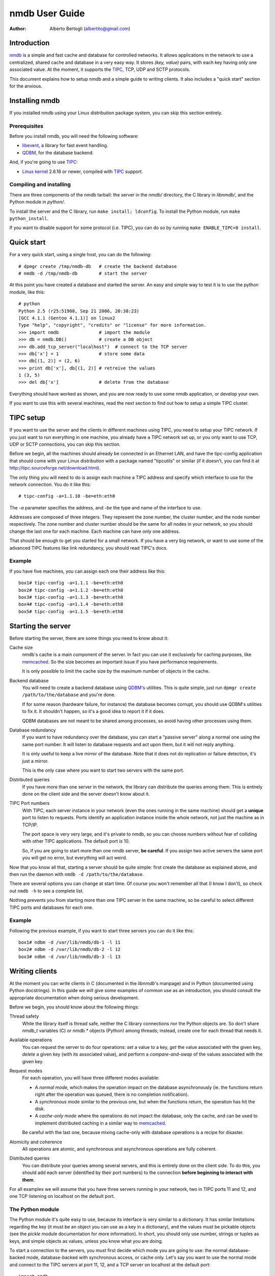 
================
nmdb User Guide
================
:Author: Alberto Bertogli (albertito@gmail.com)


Introduction
============

nmdb_ is a simple and fast cache and database for controlled networks.
It allows applications in the network to use a centralized, shared cache and
database in a very easy way. It stores *(key, value)* pairs, with each key
having only one associated value. At the moment, it supports the TIPC_, TCP,
UDP and SCTP protocols.

This document explains how to setup nmdb and a simple guide to writing
clients. It also includes a "quick start" section for the anxious.


Installing nmdb
===============

If you installed nmdb using your Linux distribution package system, you can
skip this section entirely.


Prerequisites
-------------

Before you install nmdb, you will need the following software:

- libevent_, a library for fast event handling.
- QDBM_, for the database backend.

And, if you're going to use TIPC_:

- `Linux kernel`_ 2.6.16 or newer, compiled with TIPC_ support.


Compiling and installing
------------------------

There are three components of the nmdb tarball: the server in the *nmdb/*
directory, the C library in *libnmdb/*, and the Python module in *python/*.

To install the server and the C library, run ``make install; ldconfig``. To
install the Python module, run ``make python_install``.

If you want to disable support for some protocol (i.e. TIPC), you can do so by
running ``make ENABLE_TIPC=0 install``.


Quick start
===========

For a very quick start, using a single host, you can do the following::

  # dpmgr create /tmp/nmdb-db   # create the backend database
  # nmdb -d /tmp/nmdb-db        # start the server

At this point you have created a database and started the server. An easy and
simple way to test it is to use the python module, like this::

  # python
  Python 2.5 (r25:51908, Sep 21 2006, 20:38:23)
  [GCC 4.1.1 (Gentoo 4.1.1)] on linux2
  Type "help", "copyright", "credits" or "license" for more information.
  >>> import nmdb               # import the module
  >>> db = nmdb.DB()            # create a DB object
  >>> db.add_tcp_server("localhost")  # connect to the TCP server
  >>> db['x'] = 1               # store some data
  >>> db[(1, 2)] = (2, 6)
  >>> print db['x'], db[(1, 2)] # retreive the values
  1 (3, 5)
  >>> del db['x']               # delete from the database

Everything should have worked as shown, and you are now ready to use some
nmdb application, or develop your own.

If you want to use this with several machines, read the next section to find
out how to setup a simple TIPC cluster.


TIPC setup
==========

If you want to use the server and the clients in different machines using
TIPC, you need to setup your TIPC network. If you just want to run everything
in one machine, you already have a TIPC network set up, or you only want to
use TCP, UDP or SCTP connections, you can skip this section.

Before we begin, all the machines should already be connected in an Ethernet
LAN, and have the tipc-config application that should come with your Linux
distribution with a package named "tipcutils" or similar (if it doesn't, you
can find it at http://tipc.sourceforge.net/download.html).

The only thing you will need to do is assign each machine a TIPC address and
specify which interface to use for the network connection. You do it like
this::

  # tipc-config -a=1.1.10 -be=eth:eth0

The *-a* parameter specifies the address, and *-be* the type and name of the
interface to use.

Addresses are composed of three integers. They represent the zone number, the
cluster number, and the node number respectively. The zone number and cluster
number should be the same for all nodes in your network, so you should change
the last one for each machine. Each machine can have only one address.

That should be enough to get you started for a small network. If you have a
very big network, or want to use some of the advanced TIPC features like link
redundancy, you should read TIPC's docs.


Example
-------

If you have five machines, you can assign each one their address like this::

  box1# tipc-config -a=1.1.1 -be=eth:eth0
  box2# tipc-config -a=1.1.2 -be=eth:eth0
  box3# tipc-config -a=1.1.3 -be=eth:eth0
  box4# tipc-config -a=1.1.4 -be=eth:eth0
  box5# tipc-config -a=1.1.5 -be=eth:eth0


Starting the server
===================

Before starting the server, there are some things you need to know about it:

Cache size
  nmdb's cache is a main component of the server. In fact you can use it
  exclusively for caching purposes, like memcached_. So the size becomes an
  important issue if you have performance requirements.

  It is only possible to limit the cache size by the maximum number of objects
  in the cache.

Backend database
  You will need to create a backend database using QDBM_'s utilities. This is
  quite simple, just run ``dpmgr create /path/to/the/database`` and you're
  done.

  If for some reason (hardware failure, for instance) the database becomes
  corrupt, you should use QDBM's utilities to fix it. It shouldn't happen, so
  it's a good idea to report it if it does.

  QDBM databases are not meant to be shared among processes, so avoid having
  other processes using them.

Database redundancy
  If you want to have redundancy over the database, you can start a "passive
  server" along a normal one using the same port number. It will listen to
  database requests and act upon them, but it will not reply anything.

  It is only useful to keep a live mirror of the database. Note that it does
  not do replication or failure detection, it's just a mirror.

  This is the only case where you want to start two servers with the same port.

Distributed queries
  If you have more than one server in the network, the library can distribute
  the queries among them. This is entirely done on the client side and the
  server doesn't know about it.

TIPC Port numbers
  With TIPC, each server instance in your network (even the ones running in
  the same machine) should get a **unique** port to listen to requests. Ports
  identify an application instance inside the whole network, not just the
  machine as in TCP/IP.

  The port space is very very large, and it's private to nmdb, so you can
  choose numbers without fear of colliding with other TIPC applications. The
  default port is 10.

  So, if you are going to start more than one nmdb server, **be careful**. If
  you assign two active servers the same port you will get no error, but
  everything will act weird.


Now that you know all that, starting a server should be quite simple: first
create the database as explained above, and then run the daemon with
``nmdb -d /path/to/the/database``.

There are several options you can change at start time. Of course you won't
remember all that (I know I don't), so check out ``nmdb -h`` to see a complete
list.

Nothing prevents you from starting more than one TIPC server in the same
machine, so be careful to select different TIPC ports and databases for each
one.


Example
-------

Following the previous example, if you want to start three servers you can do
it like this::

  box1# ndbm -d /var/lib/nmdb/db-1 -l 11
  box2# ndbm -d /var/lib/nmdb/db-2 -l 12
  box3# ndbm -d /var/lib/nmdb/db-3 -l 13


Writing clients
===============

At the moment you can write clients in C (documented in the *libnmdb*'s
manpage) and in Python (documented using Python docstrings). In this guide we
will give some examples of common use as an introduction, you should consult
the appropriate documentation when doing serious development.

Before we begin, you should know about the following things:

Thread safety
  While the library itself is thread safe, neither the C library connections
  nor the Python objects are. So don't share *nmdb_t* variables (C) or
  *nmdb.** objects (Python) among threads; instead, create one for each thread
  that needs it.

Available operations
  You can request the server to do four operations: *set* a value to a key,
  *get* the value associated with the given key, *delete* a given key (with
  its associated value), and perform a *compare-and-swap* of the values
  associated with the given key.

Request modes
  For each operation, you will have three different modes available:

  - A *normal mode*, which makes the operation impact on the database
    asynchronously (ie.  the functions return right after the operation was
    queued, there is no completion notification).
  - A *synchronous mode* similar to the previous one, but when the functions
    return, the operation has hit the disk.
  - A *cache-only mode* where the operations do not impact the database, only
    the cache, and can be used to implement distributed caching in a similar
    way to memcached_.

  Be careful with the last one, because mixing cache-only with database
  operations is a recipe for disaster.

Atomicity and coherence
  All operations are atomic, and synchronous and asynchronous operations are
  fully coherent.

Distributed queries
  You can distribute your queries among several servers, and this is entirely
  done on the client side. To do this, you should add each server (identified
  by their port numbers) to the connection **before beginning to interact with
  them**.


For all examples we will assume that you have three servers running in your
network, two in TIPC ports 11 and 12, and one TCP listening on localhost on
the default port.


The Python module
------------------

The Python module it's quite easy to use, because its interface is very
similar to a dictionary. It has similar limitations regarding the key (it must
be an object you can use as a key in a dictionary), and the values must be
pickable objects (see the *pickle* module documentation for more information).
In short, you should only use number, strings or tuples as keys, and simple
objects as values, unless you know what you are doing.

To start a connection to the servers, you must first decide which mode you are
going to use: the normal database-backed mode, database-backed with
synchronous access, or cache only. Let's say you want to use the normal mode
and connect to the TIPC servers at port 11, 12, and a TCP server on localhost
at the default port::

  import nmdb
  db = nmdb.DB()
  db.add_tipc_server(11)
  db.add_tipc_server(12)
  db.add_tcp_server("127.0.0.1")

Now you're ready to use it. Let's suppose you want to write a recursive
function to calculate the factorial of a number. But before doing the
calculation, you can check if the previous factorial already is in the
database to avoid recalculating it::

  def fact(n):
      if n == 1:
          return 1
      if db.has_key(n):
          return db[n]

      result = n * fact(n - 1)
      db[n] = result
      return result

That was easy, wasn't it? You can use the same trick for SQL queries, complex
distributed calculations, geographical data processing, whatever you want.

Now let's have some fun and do something a little advanced: a decorator for a
distributed function cache. If Python magic scares you, look away and skip to
the next section.

Some functions (usually the mathematical ones) have the property that the
value they return depends only on the parameters, and not on the context.  So
they can be cached, using the parameters as keys, with the function's result
as their associated values. Applying this technique is commonly known as
*memoization*, and when we apply it to a function we say we're *memoizing* it.

We can use a local dictionary to cache the data, but that would mean we would
have to write some cache management code to avoid using too much memory, and,
worse of all, each instance of the code running in the network would have its
own private cache and can't reuse calculations performed by other instances.
Instead, we can use nmdb to make a cache that is shared among the network.

The functions are usually restricted to using simple types as input, like
numbers, strings, tuples or dictionaries. We will take advantage of this by
using as a key to the cache the string ``<function module>-<function
name>-<string representation of the arguments>``. So to cache an invocation
like ``mod.f(1, (2, 6))`` that returns ``26``, we want to have the following
association in the database: ``mod-f-(1, (2, 6)) = 26``.

We will use nmdb in cache-only mode, where the things we store are not saved
permanently to a database, but live in the server's memory. This is very
similar to what we did before, and has the advantage of not having to write
our own cache management routines::

  import nmdb
  db = nmdb.Cache()
  db.add_tipc_server(11)
  db.add_tipc_server(12)
  db.add_tcp_server("127.0.0.1")

Let's write the decorator::

  def shared_memoize(f):
      def newf(*args, **kwargs):
          key = '%s-%s-%s-%s' % (f.__module__, f.__name__,
                                 repr(args), repr(kwargs))
          if key in db:
              return db[key]
          r = f(*args, **kwargs)
          db[key] = r
          return r
      return newf

Now we can use it with a normal implementation of the recursive factorial
function like we did before, and a function that calculates tetrations_::

  @shared_memoize
  def fact(n):
      if n == 1:
          return 1
      return n * fact(n - 1)

  @shared_memoize
  def tetration(a, b):
      if b == 1:
          return a
      return pow(a, tetration(a, b - 1))

As you can see, the module is very easy to use, but you can do useful things
with it. For more information you can read the module's built-in
documentation.


The C library
-------------

The C library is in essence similar to the Python module, so we won't make a
very long example here, only a brief display of the available functions.

Let's begin by creating a "nmdb descriptor" which is of type *nmdb_t*, and
connecting it to your three servers (two TIPC at ports 11 and 12, one TCP on
localhost, default port)::

  unsigned char *key, *val;
  size_t ksize, vsize;
  nmdb_t *db;

  db = nmdb_init();
  nmdb_add_tipc_server(db, 11);
  nmdb_add_tipc_server(db, 12);
  nmdb_add_tcp_server(db, "127.0.0.1", -1);

Now you can do some operations (allocations and checks are not shown for brevity)::

  r = nmdb_set(db, key, ksize, val, vsize);
  ...
  r = nmdb_get(db, key, ksize, val, vsize);
  ...
  r = nmdb_del(db, key, ksize);

And finally close and free the connection::

  nmdb_free(db);

The operation functions have variants for cache-only (*nmdb_cache_**) and synchronous
operation (*nmdb_sync_**). For more information you should check the manpage.


Where to go from here
=====================

The best place to go from here is to your text editor, to start writing some
simple clients to play with.

If you are in doubt about something, you can consult the manpages or the
documentation inside the *doc/* directory.

If you want to report bugs, or have any questions or comments, just let me
know at albertito@gmail.com.


.. _nmdb: http://auriga.wearlab.de/~alb/nmdb/
.. _libevent: http://www.monkey.org/~provos/libevent/
.. _TIPC: http://tipc.sf.net
.. _memcached: http://www.danga.com/memcached/
.. _QDBM: http://qdbm.sf.net
.. _`Linux kernel`: http://kernel.org
.. _tetrations: http://en.wikipedia.org/wiki/Tetration


